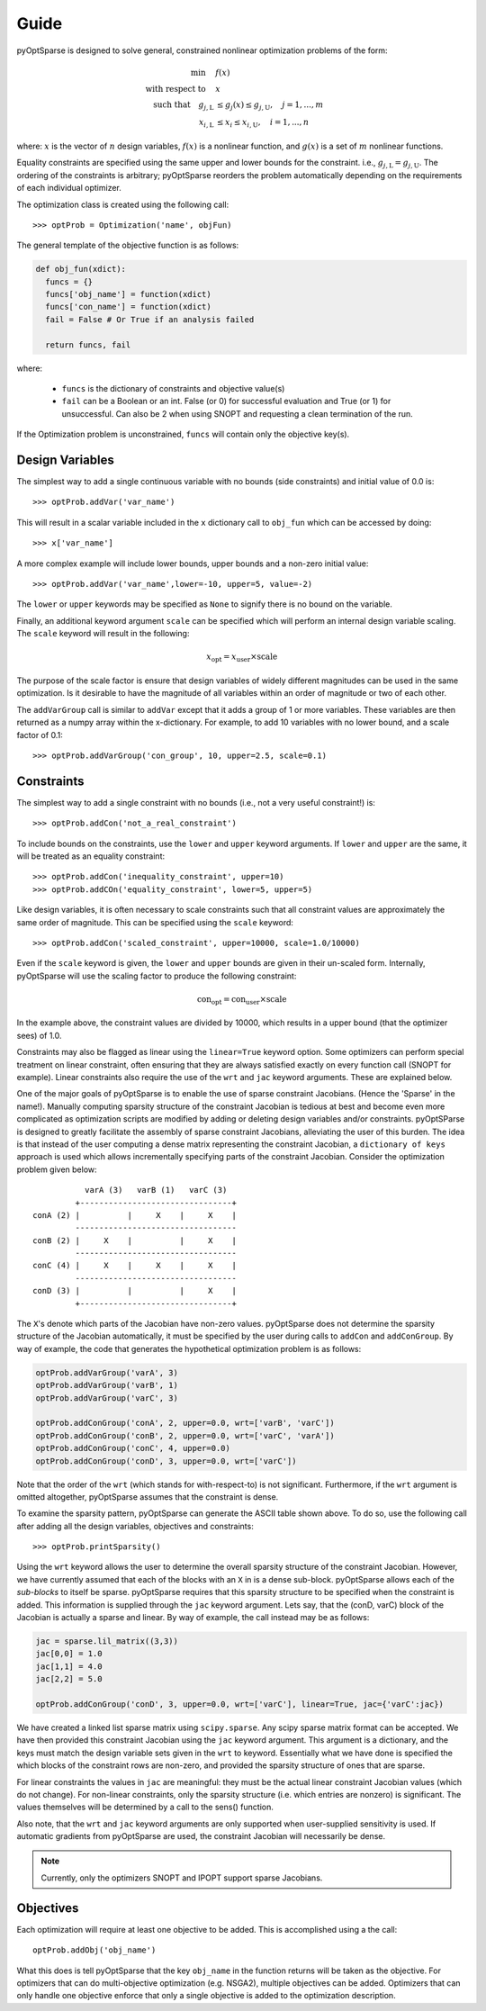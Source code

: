 Guide
-----

pyOptSparse is designed to solve general, constrained nonlinear
optimization problems of the form:

.. math::
  \min\quad &f(x)\\
  \text{with respect to}\quad &x\\
  \text{such that}\quad g_{j,\text{L}} &\le g_j(x) \le g_{j,\text{U}}, \quad j = 1, ..., m\\
  x_{i,\text{L}} &\le x_i \le x_{i,\text{U}}, \quad i = 1, ..., n

where:
:math:`x` is the vector of :math:`n` design variables,
:math:`f(x)` is a nonlinear function,
and :math:`g(x)` is a set of :math:`m` nonlinear functions.

Equality constraints are specified using the same upper and lower bounds for the constraint. i.e., :math:`g_{j,\text{L}} = g_{j,\text{U}}`.
The ordering of the constraints is arbitrary; pyOptSparse reorders the problem automatically depending on the requirements of each individual optimizer.

The optimization class is created using the following call::

  >>> optProb = Optimization('name', objFun)

The general template of the objective function is as follows:

.. code-block:: python

  def obj_fun(xdict):
    funcs = {}
    funcs['obj_name'] = function(xdict)
    funcs['con_name'] = function(xdict)
    fail = False # Or True if an analysis failed

    return funcs, fail

where:

 * ``funcs`` is the dictionary of constraints and objective value(s)

 * ``fail`` can be a Boolean or an int. False (or 0) for successful evaluation and True (or 1) for unsuccessful. Can also be 2 when using SNOPT and requesting a clean termination of the run.

If the Optimization problem is unconstrained, ``funcs`` will contain only the objective key(s).

Design Variables
++++++++++++++++

The simplest way to add a single continuous variable with no bounds
(side constraints) and initial value of 0.0 is::

   >>> optProb.addVar('var_name')

This will result in a scalar variable included in the ``x`` dictionary
call to ``obj_fun`` which can be accessed by doing::

  >>> x['var_name']

A more complex example will include lower bounds, upper bounds and a
non-zero initial value::

  >>> optProb.addVar('var_name',lower=-10, upper=5, value=-2)

The ``lower`` or ``upper`` keywords may be specified as ``None`` to
signify there is no bound on the variable.

Finally, an additional keyword argument ``scale`` can be specified
which will perform an internal design variable scaling. The ``scale``
keyword will result in the following:

.. math::

  x_\text{opt} = x_\text{user} \times \text{scale}

The purpose of the scale factor is ensure that design variables of
widely different magnitudes can be used in the same optimization. Is
it desirable to have the magnitude of all variables within an order of
magnitude or two of each other.

The ``addVarGroup`` call is similar to ``addVar`` except that it adds
a group of 1 or more variables. These variables are then returned as a
numpy array within the x-dictionary. For example, to add 10 variables
with no lower bound, and a scale factor of 0.1::

  >>> optProb.addVarGroup('con_group', 10, upper=2.5, scale=0.1)


Constraints
+++++++++++

The simplest way to add a single constraint with no bounds (i.e., not a
very useful constraint!) is::

  >>> optProb.addCon('not_a_real_constraint')

To include bounds on the constraints, use the ``lower`` and ``upper``
keyword arguments. If ``lower`` and ``upper`` are the same, it will be
treated as an equality constraint::

  >>> optProb.addCon('inequality_constraint', upper=10)
  >>> optProb.addCOn('equality_constraint', lower=5, upper=5)

Like design variables, it is often necessary to scale constraints such
that all constraint values are approximately the same order of
magnitude. This can be specified using the ``scale`` keyword::

  >>> optProb.addCon('scaled_constraint', upper=10000, scale=1.0/10000)

Even if the ``scale`` keyword is given, the ``lower`` and ``upper``
bounds are given in their un-scaled form. Internally, pyOptSparse
will use the scaling factor to produce the following constraint:

.. math::

  \text{con}_\text{opt} = \text{con}_\text{user} \times \text{scale}

In the example above, the constraint values are divided by 10000,
which results in a upper bound (that the optimizer sees) of 1.0.

Constraints may also be flagged as linear using the ``linear=True``
keyword option. Some optimizers can perform special treatment on
linear constraint, often ensuring that they are always satisfied
exactly on every function call (SNOPT for example). Linear constraints
also require the use of the ``wrt`` and ``jac`` keyword
arguments. These are explained below.

One of the major goals of pyOptSparse is to enable the use of
sparse constraint Jacobians. (Hence the 'Sparse' in the name!).
Manually computing sparsity structure of the constraint Jacobian is
tedious at best and become even more complicated as optimization
scripts are modified by adding or deleting design variables and/or
constraints. pyOptSParse is designed to greatly facilitate the
assembly of sparse constraint Jacobians, alleviating the user of this
burden. The idea is that instead of the user computing a dense matrix
representing the constraint Jacobian, a ``dictionary of keys``
approach is used which allows incrementally specifying parts of the
constraint Jacobian. Consider the optimization problem given below::

              varA (3)   varB (1)   varC (3)
            +--------------------------------+
   conA (2) |          |     X    |     X    |
            ----------------------------------
   conB (2) |     X    |          |     X    |
            ----------------------------------
   conC (4) |     X    |     X    |     X    |
            ----------------------------------
   conD (3) |          |          |     X    |
            +--------------------------------+

The ``X``'s denote which parts of the Jacobian have non-zero
values. pyOptSparse does not determine the sparsity structure of
the Jacobian automatically, it must be specified by the user during
calls to ``addCon`` and ``addConGroup``.  By way of example, the code
that generates the  hypothetical optimization problem is as follows:

.. code-block:: python

  optProb.addVarGroup('varA', 3)
  optProb.addVarGroup('varB', 1)
  optProb.addVarGroup('varC', 3)

  optProb.addConGroup('conA', 2, upper=0.0, wrt=['varB', 'varC'])
  optProb.addConGroup('conB', 2, upper=0.0, wrt=['varC', 'varA'])
  optProb.addConGroup('conC', 4, upper=0.0)
  optProb.addConGroup('conD', 3, upper=0.0, wrt=['varC'])

Note that the order of the ``wrt`` (which stands for with-respect-to)
is not significant. Furthermore, if the ``wrt`` argument is omitted
altogether, pyOptSparse assumes that the constraint is dense.

To examine the sparsity pattern, pyOptSparse can generate the ASCII table shown above.
To do so, use the following call after adding all the design variables, objectives and constraints::

  >>> optProb.printSparsity()

Using the ``wrt`` keyword allows the user to determine the overall
sparsity structure of the constraint Jacobian. However, we have
currently assumed that each of the blocks with an ``X`` in is a dense
sub-block. pyOptSparse allows each of the *sub-blocks* to itself
be sparse. pyOptSparse requires that this sparsity structure to be
specified when the constraint is added. This information is supplied
through the ``jac`` keyword argument. Lets say, that the (conD, varC)
block of the Jacobian is actually a sparse and linear. By way of
example, the call instead may be as follows:

.. code-block:: python

  jac = sparse.lil_matrix((3,3))
  jac[0,0] = 1.0
  jac[1,1] = 4.0
  jac[2,2] = 5.0

  optProb.addConGroup('conD', 3, upper=0.0, wrt=['varC'], linear=True, jac={'varC':jac})

We have created a linked list sparse matrix using
``scipy.sparse``. Any scipy sparse matrix format can be accepted. We
have then provided this constraint Jacobian using the ``jac`` keyword
argument. This argument is a dictionary, and the keys must match the
design variable sets given in the ``wrt`` to keyword. Essentially what
we have done is specified the which blocks of the constraint rows are
non-zero, and provided the sparsity structure of ones that are sparse.

For linear constraints the values in ``jac`` are meaningful: they must
be the actual linear constraint Jacobian values (which do not
change). For non-linear constraints, only the sparsity structure
(i.e. which entries are nonzero) is significant. The values themselves will be
determined by a call to the sens() function.

Also note, that the ``wrt`` and ``jac`` keyword arguments are only
supported when user-supplied sensitivity is used. If automatic gradients
from pyOptSparse are used, the constraint Jacobian will
necessarily be dense.

.. note::
    Currently, only the optimizers SNOPT and IPOPT support sparse Jacobians.

Objectives
++++++++++

Each optimization will require at least one objective to be
added. This is accomplished using a the call::

  optProb.addObj('obj_name')

What this does is tell pyOptSparse that the key ``obj_name`` in the
function returns will be taken as the objective. For optimizers that
can do multi-objective optimization (e.g. NSGA2), multiple
objectives can be added. Optimizers that can only handle one objective
enforce that only a single objective is added to the optimization description.
